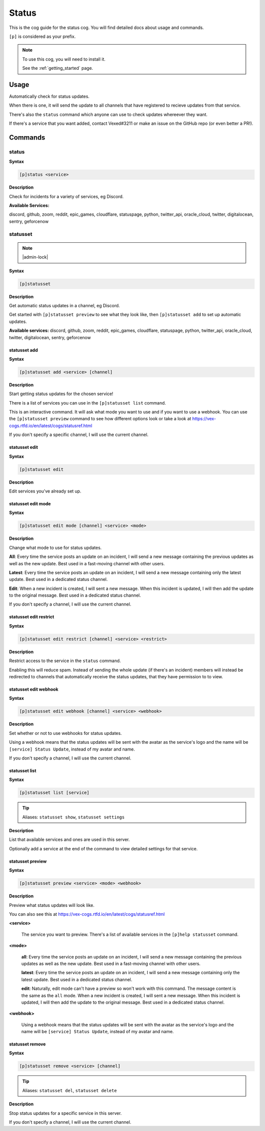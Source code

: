 .. _status:

======
Status
======

This is the cog guide for the status cog. You will
find detailed docs about usage and commands.

``[p]`` is considered as your prefix.

.. note::

    To use this cog, you will need to install it.

    See the :ref:`getting_started` page.

.. _status-usage:

-----
Usage
-----

Automatically check for status updates.

When there is one, it will send the update to all channels that
have registered to recieve updates from that service.

There's also the ``status`` command which anyone can use to check
updates whereever they want.

If there's a service that you want added, contact Vexed#3211 or
make an issue on the GitHub repo (or even better a PR!).


.. _status-commands:

--------
Commands
--------

.. _status-command-status:

^^^^^^
status
^^^^^^

**Syntax**

.. code-block:: none

    [p]status <service>

**Description**

Check for incidents for a variety of services, eg Discord.

**Available Services:**

discord, github, zoom, reddit, epic_games, cloudflare, statuspage,
python, twitter_api, oracle_cloud, twitter, digitalocean, sentry,
geforcenow

.. _status-command-statusset:

^^^^^^^^^
statusset
^^^^^^^^^

.. note:: |admin-lock|

**Syntax**

.. code-block:: none

    [p]statusset

**Description**

Get automatic status updates in a channel, eg Discord.

Get started with ``[p]statusset preview`` to see what they look like,
then ``[p]statusset add`` to set up automatic updates.

**Available services:**
discord, github, zoom, reddit, epic_games, cloudflare, statuspage,
python, twitter_api, oracle_cloud, twitter, digitalocean, sentry,
geforcenow

.. _status-command-statusset-add:

"""""""""""""
statusset add
"""""""""""""

**Syntax**

.. code-block:: none

    [p]statusset add <service> [channel]

**Description**

Start getting status updates for the chosen service!

There is a list of services you can use in the ``[p]statusset list`` command.

This is an interactive command. It will ask what mode you want to use and if you
want to use a webhook. You can use the ``[p]statusset preview`` command to see how
different options look or take a look at https://vex-cogs.rtfd.io/en/latest/cogs/statusref.html

If you don't specify a specific channel, I will use the current channel.

.. _status-command-statusset-edit:

""""""""""""""
statusset edit
""""""""""""""

**Syntax**

.. code-block:: none

    [p]statusset edit

**Description**

Edit services you've already set up.

.. _status-command-statusset-edit-mode:

"""""""""""""""""""
statusset edit mode
"""""""""""""""""""

**Syntax**

.. code-block:: none

    [p]statusset edit mode [channel] <service> <mode>

**Description**

Change what mode to use for status updates.

**All**: Every time the service posts an update on an incident, I will send a new message
containing the previous updates as well as the new update. Best used in a fast-moving
channel with other users.

**Latest**: Every time the service posts an update on an incident, I will send a new message
containing only the latest update. Best used in a dedicated status channel.

**Edit**: When a new incident is created, I will sent a new message. When this incident is
updated, I will then add the update to the original message. Best used in a dedicated
status channel.

If you don't specify a channel, I will use the current channel.

.. _status-command-statusset-edit-restrict:

"""""""""""""""""""""""
statusset edit restrict
"""""""""""""""""""""""

**Syntax**

.. code-block:: none

    [p]statusset edit restrict [channel] <service> <restrict>

**Description**

Restrict access to the service in the ``status`` command.

Enabling this will reduce spam. Instead of sending the whole update
(if there's an incident) members will instead be redirected to channels
that automatically receive the status updates, that they have permission to to view.

.. _status-command-statusset-edit-webhook:

""""""""""""""""""""""
statusset edit webhook
""""""""""""""""""""""

**Syntax**

.. code-block:: none

    [p]statusset edit webhook [channel] <service> <webhook>

**Description**

Set whether or not to use webhooks for status updates.

Using a webhook means that the status updates will be sent with the avatar as the service's
logo and the name will be ``[service] Status Update``, instead of my avatar and name.

If you don't specify a channel, I will use the current channel.

.. _status-command-statusset-list:

""""""""""""""
statusset list
""""""""""""""

**Syntax**

.. code-block:: none

    [p]statusset list [service]

.. tip:: Aliases: ``statusset show``, ``statusset settings``

**Description**

List that available services and ones are used in this server.

Optionally add a service at the end of the command to view detailed settings for that service.

.. _status-command-statusset-preview:

"""""""""""""""""
statusset preview
"""""""""""""""""

**Syntax**

.. code-block:: none

    [p]statusset preview <service> <mode> <webhook>

**Description**

Preview what status updates will look like.

You can also see this at https://vex-cogs.rtfd.io/en/latest/cogs/statusref.html

**<service>**

    The service you want to preview. There's a list of available services in the
    ``[p]help statusset`` command.

**<mode>**

    **all**: Every time the service posts an update on an incident, I will send
    a new message containing the previous updates as well as the new update. Best
    used in a fast-moving channel with other users.

    **latest**: Every time the service posts an update on an incident, I will send
    a new message containing only the latest update. Best used in a dedicated status
    channel.

    **edit**: Naturally, edit mode can't have a preview so won't work with this command.
    The message content is the same as the ``all`` mode.
    When a new incident is created, I will sent a new message. When this
    incident is updated, I will then add the update to the original message. Best
    used in a dedicated status channel.

**<webhook>**

    Using a webhook means that the status updates will be sent with the avatar
    as the service's logo and the name will be ``[service] Status Update``, instead
    of my avatar and name.

.. _status-command-statusset-remove:

""""""""""""""""
statusset remove
""""""""""""""""

**Syntax**

.. code-block:: none

    [p]statusset remove <service> [channel]

.. tip:: Aliases: ``statusset del``, ``statusset delete``

**Description**

Stop status updates for a specific service in this server.

If you don't specify a channel, I will use the current channel.
